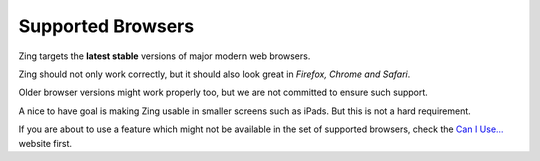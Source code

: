 .. _browsers:

Supported Browsers
==================

Zing targets the **latest stable** versions of major modern web browsers.

Zing should not only work correctly, but it should also look great in
*Firefox, Chrome and Safari*.

Older browser versions might work properly too, but we are not committed
to ensure such support.

A nice to have goal is making Zing usable in smaller screens such as
iPads. But this is not a hard requirement.

If you are about to use a feature which might not be available in the set
of supported browsers, check the `Can I Use... <http://caniuse.com/>`_
website first.
